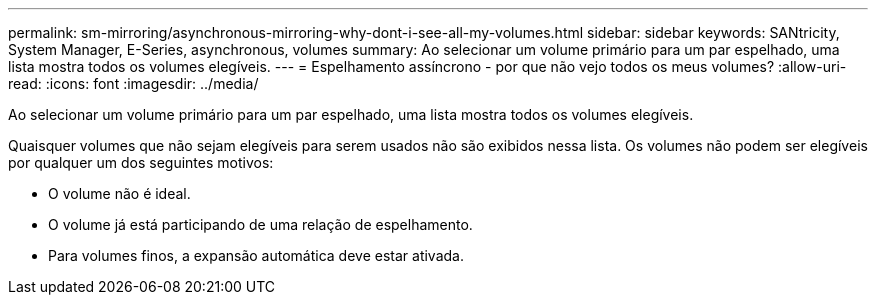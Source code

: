 ---
permalink: sm-mirroring/asynchronous-mirroring-why-dont-i-see-all-my-volumes.html 
sidebar: sidebar 
keywords: SANtricity, System Manager, E-Series, asynchronous, volumes 
summary: Ao selecionar um volume primário para um par espelhado, uma lista mostra todos os volumes elegíveis. 
---
= Espelhamento assíncrono - por que não vejo todos os meus volumes?
:allow-uri-read: 
:icons: font
:imagesdir: ../media/


[role="lead"]
Ao selecionar um volume primário para um par espelhado, uma lista mostra todos os volumes elegíveis.

Quaisquer volumes que não sejam elegíveis para serem usados não são exibidos nessa lista. Os volumes não podem ser elegíveis por qualquer um dos seguintes motivos:

* O volume não é ideal.
* O volume já está participando de uma relação de espelhamento.
* Para volumes finos, a expansão automática deve estar ativada.

